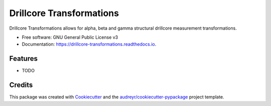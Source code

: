 =========================
Drillcore Transformations
=========================


.. image:: https://img.shields.io/pypi/v/drillcore_transformations.svg
        :target: https://pypi.python.org/pypi/drillcore_transformations

.. image:: https://img.shields.io/travis/nialov/drillcore-transformations.svg
        :target: https://travis-ci.com/nialov/drillcore-transformations

.. image:: https://readthedocs.org/projects/drillcore-transformations/badge/?version=latest
        :target: https://drillcore-transformations.readthedocs.io/en/latest/?badge=latest
        :alt: Documentation Status




Drillcore Transformations allows for alpha, beta and gamma structural drillcore measurement transformations.


* Free software: GNU General Public License v3
* Documentation: https://drillcore-transformations.readthedocs.io.


Features
--------

* TODO

Credits
-------

This package was created with Cookiecutter_ and the `audreyr/cookiecutter-pypackage`_ project template.

.. _Cookiecutter: https://github.com/audreyr/cookiecutter
.. _`audreyr/cookiecutter-pypackage`: https://github.com/audreyr/cookiecutter-pypackage
